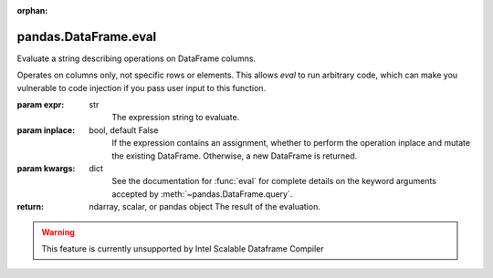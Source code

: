 .. _pandas.DataFrame.eval:

:orphan:

pandas.DataFrame.eval
*********************

Evaluate a string describing operations on DataFrame columns.

Operates on columns only, not specific rows or elements.  This allows
`eval` to run arbitrary code, which can make you vulnerable to code
injection if you pass user input to this function.

:param expr:
    str
        The expression string to evaluate.

:param inplace:
    bool, default False
        If the expression contains an assignment, whether to perform the
        operation inplace and mutate the existing DataFrame. Otherwise,
        a new DataFrame is returned.

        .. versionadded:: 0.18.0.

:param kwargs:
    dict
        See the documentation for :func:`eval` for complete details
        on the keyword arguments accepted by
        :meth:`~pandas.DataFrame.query`.

:return: ndarray, scalar, or pandas object
    The result of the evaluation.



.. warning::
    This feature is currently unsupported by Intel Scalable Dataframe Compiler


